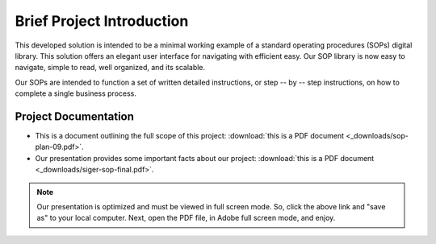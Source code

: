 ###########################
Brief Project Introduction 
###########################
This developed solution is intended to be a minimal working example of a standard operating procedures (SOPs) digital library. This solution offers an elegant user interface for navigating with efficient easy. Our SOP library is now easy to navigate, simple to read, well organized, and its scalable. 

Our SOPs are intended to function a set of written detailed instructions, or step -- by -- step instructions, 
on how to complete a single business process.


**********************
Project Documentation
**********************

* This is a document outlining the full scope of this project: :download:`this is a PDF document <_downloads/sop-plan-09.pdf>`.

* Our presentation provides some important facts about our project: :download:`this is a PDF document <_downloads/siger-sop-final.pdf>`.

.. note:: 

   Our presentation is optimized and must be viewed in full screen mode. So, click the above link and "save as" to your local computer. Next, open the PDF file, in Adobe full screen mode, and enjoy.  
 
